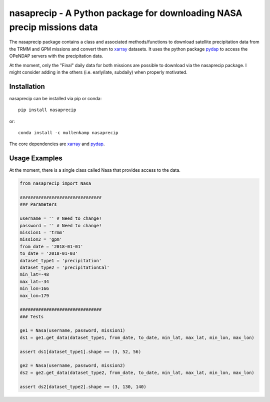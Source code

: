 nasaprecip - A Python package for downloading NASA precip missions data
=======================================================================

The nasaprecip package contains a class and associated methods/functions to download satellite precipitation data from the TRMM and GPM missions and convert them to `xarray <http://xarray.pydata.org>`_ datasets. It uses the python package `pydap <https://pydap.readthedocs.io>`_ to access the OPeNDAP servers with the precipitation data.

At the moment, only the "Final" daily data for both missions are possible to download via the nasaprecip package. I might consider adding in the others (i.e. early/late, subdaily) when properly motivated.

.. Documentation
.. --------------
.. The primary documentation for the package can be found `here <http://hydrointerp.readthedocs.io>`_.

Installation
------------
nasaprecip can be installed via pip or conda::

  pip install nasaprecip

or::

  conda install -c mullenkamp nasaprecip

The core dependencies are `xarray <http://xarray.pydata.org>`_ and `pydap <https://pydap.readthedocs.io>`_.

Usage Examples
--------------
At the moment, there is a single class called Nasa that provides access to the data.

.. code-block:: python

  from nasaprecip import Nasa

  ###############################
  ### Parameters

  username = '' # Need to change!
  password = '' # Need to change!
  mission1 = 'trmm'
  mission2 = 'gpm'
  from_date = '2018-01-01'
  to_date = '2018-01-03'
  dataset_type1 = 'precipitation'
  dataset_type2 = 'precipitationCal'
  min_lat=-48
  max_lat=-34
  min_lon=166
  max_lon=179

  ###############################
  ### Tests

  ge1 = Nasa(username, password, mission1)
  ds1 = ge1.get_data(dataset_type1, from_date, to_date, min_lat, max_lat, min_lon, max_lon)

  assert ds1[dataset_type1].shape == (3, 52, 56)

  ge2 = Nasa(username, password, mission2)
  ds2 = ge2.get_data(dataset_type2, from_date, to_date, min_lat, max_lat, min_lon, max_lon)

  assert ds2[dataset_type2].shape == (3, 130, 140)
